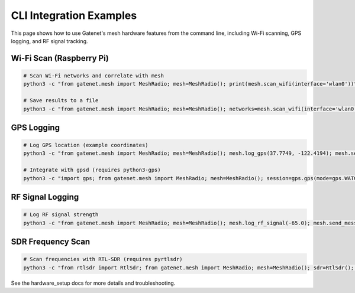 CLI Integration Examples
=======================

This page shows how to use Gatenet's mesh hardware features from the command line, including Wi-Fi scanning, GPS logging, and RF signal tracking.

Wi-Fi Scan (Raspberry Pi)
------------------------

.. code-block:: bash

   # Scan Wi-Fi networks and correlate with mesh
   python3 -c "from gatenet.mesh import MeshRadio; mesh=MeshRadio(); print(mesh.scan_wifi(interface='wlan0'))"

   # Save results to a file
   python3 -c "from gatenet.mesh import MeshRadio; mesh=MeshRadio(); networks=mesh.scan_wifi(interface='wlan0'); import json; open('wifi_scan.json','w').write(json.dumps(networks, indent=2))"

GPS Logging
-----------

.. code-block:: bash

   # Log GPS location (example coordinates)
   python3 -c "from gatenet.mesh import MeshRadio; mesh=MeshRadio(); mesh.log_gps(37.7749, -122.4194); mesh.send_message('Hello', dest='node2'); print(mesh.packets[-1])"

   # Integrate with gpsd (requires python3-gps)
   python3 -c "import gps; from gatenet.mesh import MeshRadio; mesh=MeshRadio(); session=gps.gps(mode=gps.WATCH_ENABLE); report=next(session); mesh.log_gps(report.lat, report.lon); mesh.send_message('Hi', dest='node2'); print(mesh.packets[-1])"

RF Signal Logging
-----------------

.. code-block:: bash

   # Log RF signal strength
   python3 -c "from gatenet.mesh import MeshRadio; mesh=MeshRadio(); mesh.log_rf_signal(-65.0); mesh.send_message('Signal', dest='node3'); print(mesh.packets[-1])"

SDR Frequency Scan
------------------

.. code-block:: bash

   # Scan frequencies with RTL-SDR (requires pyrtlsdr)
   python3 -c "from rtlsdr import RtlSdr; from gatenet.mesh import MeshRadio; mesh=MeshRadio(); sdr=RtlSdr(); sdr.center_freq=100e6; sdr.sample_rate=2.048e6; sdr.gain='auto'; samples=sdr.read_samples(256*1024); # Analyze samples for activity; mesh.log_rf_signal(-50.0); mesh.send_message('SDR', dest='node4'); print(mesh.packets[-1])"

See the hardware_setup docs for more details and troubleshooting.
